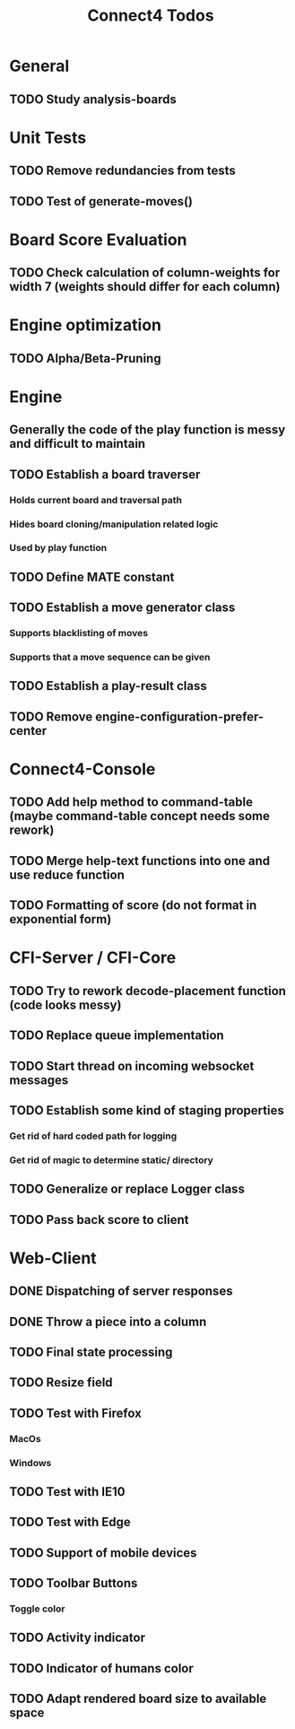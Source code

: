 #+TITLE:Connect4 Todos

* General
** TODO Study analysis-boards


* Unit Tests
** TODO Remove redundancies from tests
** TODO Test of generate-moves()


* Board Score Evaluation
** TODO Check calculation of column-weights for width 7 (weights should differ for each column)



* Engine optimization
** TODO Alpha/Beta-Pruning



* Engine
** Generally the code of the play function is messy and difficult to maintain
** TODO Establish a board traverser
*** Holds current board and traversal path
*** Hides board cloning/manipulation related logic
*** Used by play function
** TODO Define MATE constant
** TODO Establish a move generator class
*** Supports blacklisting of moves
*** Supports that a move sequence can be given
** TODO Establish a play-result class
** TODO Remove *engine-configuration-prefer-center*


* Connect4-Console
** TODO Add help method to command-table (maybe command-table concept needs some rework)
** TODO Merge help-text functions into one and use reduce function
** TODO Formatting of score (do not format in exponential form)


* CFI-Server / CFI-Core
** TODO Try to rework decode-placement function (code looks messy)
** TODO Replace queue implementation
** TODO Start thread on incoming websocket messages
** TODO Establish some kind of staging properties 
*** Get rid of hard coded path for logging
*** Get rid of magic to determine static/ directory 
** TODO Generalize or replace Logger class
** TODO Pass back score to client


* Web-Client
** DONE Dispatching of server responses
** DONE Throw a piece into a column
** TODO Final state processing
** TODO Resize field
** TODO Test with Firefox
*** MacOs
*** Windows
** TODO Test with IE10
** TODO Test with Edge
** TODO Support of mobile devices
** TODO Toolbar Buttons
*** Toggle color
** TODO Activity indicator
** TODO Indicator of humans color
** TODO Adapt rendered board size to available space
